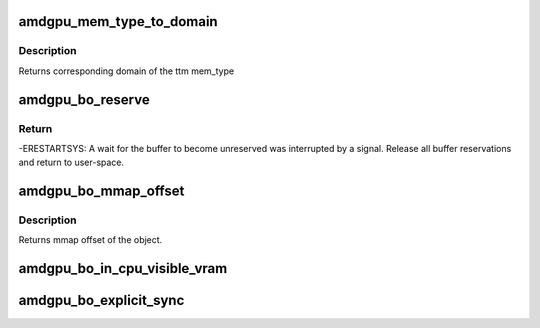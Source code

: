 .. -*- coding: utf-8; mode: rst -*-
.. src-file: drivers/gpu/drm/amd/amdgpu/amdgpu_object.h

.. _`amdgpu_mem_type_to_domain`:

amdgpu_mem_type_to_domain
=========================

.. c:function:: unsigned amdgpu_mem_type_to_domain(u32 mem_type)

    return domain corresponding to mem_type

    :param mem_type:
        ttm memory type
    :type mem_type: u32

.. _`amdgpu_mem_type_to_domain.description`:

Description
-----------

Returns corresponding domain of the ttm mem_type

.. _`amdgpu_bo_reserve`:

amdgpu_bo_reserve
=================

.. c:function:: int amdgpu_bo_reserve(struct amdgpu_bo *bo, bool no_intr)

    reserve bo

    :param bo:
        bo structure
    :type bo: struct amdgpu_bo \*

    :param no_intr:
        don't return -ERESTARTSYS on pending signal
    :type no_intr: bool

.. _`amdgpu_bo_reserve.return`:

Return
------

-ERESTARTSYS: A wait for the buffer to become unreserved was interrupted by
a signal. Release all buffer reservations and return to user-space.

.. _`amdgpu_bo_mmap_offset`:

amdgpu_bo_mmap_offset
=====================

.. c:function:: u64 amdgpu_bo_mmap_offset(struct amdgpu_bo *bo)

    return mmap offset of bo

    :param bo:
        amdgpu object for which we query the offset
    :type bo: struct amdgpu_bo \*

.. _`amdgpu_bo_mmap_offset.description`:

Description
-----------

Returns mmap offset of the object.

.. _`amdgpu_bo_in_cpu_visible_vram`:

amdgpu_bo_in_cpu_visible_vram
=============================

.. c:function:: bool amdgpu_bo_in_cpu_visible_vram(struct amdgpu_bo *bo)

    check if BO is (partly) in visible VRAM

    :param bo:
        *undescribed*
    :type bo: struct amdgpu_bo \*

.. _`amdgpu_bo_explicit_sync`:

amdgpu_bo_explicit_sync
=======================

.. c:function:: bool amdgpu_bo_explicit_sync(struct amdgpu_bo *bo)

    return whether the bo is explicitly synced

    :param bo:
        *undescribed*
    :type bo: struct amdgpu_bo \*

.. This file was automatic generated / don't edit.


